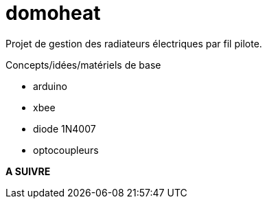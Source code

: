 = domoheat

Projet de gestion des radiateurs électriques par fil pilote.

Concepts/idées/matériels de base

* arduino
* xbee
* diode 1N4007
* optocoupleurs

 
**A SUIVRE**
